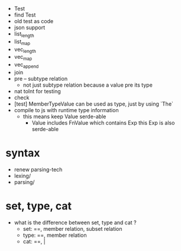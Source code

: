 - Test
- find Test
- old test as code
- json support
- list_length
- list_map
- vec_length
- vec_map
- vec_append
- join
- pre -- subtype relation
  - not just subtype relation
    because a value pre its type
- nat toInt for testing
- check
- [test] MemberTypeValue can be used as type, just by using `The`
- compile to js with runtime type information
  - this means keep Value serde-able
    - Value includes FnValue which contains Exp
      this Exp is also serde-able
* syntax
- renew parsing-tech
- lexing/
- parsing/
* set, type, cat
- what is the difference between set, type and cat ?
  - set: ==, member relation, subset relation
  - type: ==, member relation
  - cat: ==, |
